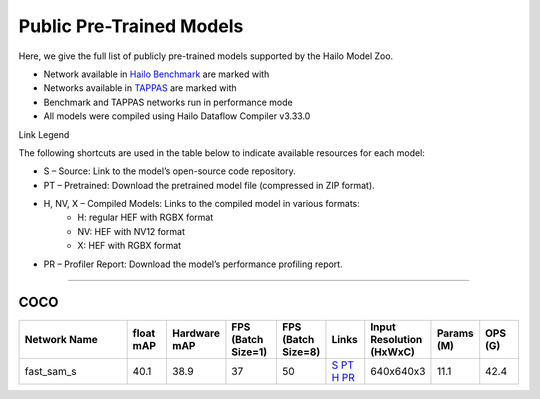 
Public Pre-Trained Models
=========================

.. |rocket| image:: ../../images/rocket.png
  :width: 18

.. |star| image:: ../../images/star.png
  :width: 18

Here, we give the full list of publicly pre-trained models supported by the Hailo Model Zoo.

* Network available in `Hailo Benchmark <https://hailo.ai/products/ai-accelerators/hailo-8l-ai-accelerator-for-ai-light-applications/#hailo8l-benchmarks/>`_ are marked with |rocket|
* Networks available in `TAPPAS <https://github.com/hailo-ai/tappas>`_ are marked with |star|
* Benchmark and TAPPAS  networks run in performance mode
* All models were compiled using Hailo Dataflow Compiler v3.33.0

Link Legend

The following shortcuts are used in the table below to indicate available resources for each model:

* S – Source: Link to the model’s open-source code repository.
* PT – Pretrained: Download the pretrained model file (compressed in ZIP format).
* H, NV, X – Compiled Models: Links to the compiled model in various formats:
            * H: regular HEF with RGBX format
            * NV: HEF with NV12 format
            * X: HEF with RGBX format

* PR – Profiler Report: Download the model’s performance profiling report.



.. _zero-shot instance segmentation:

-------------------------------

COCO
^^^^

.. list-table::
   :widths: 31 9 7 11 9 8 8 8 9
   :header-rows: 1

   * - Network Name
     - float mAP
     - Hardware mAP
     - FPS (Batch Size=1)
     - FPS (Batch Size=8)
     - Links
     - Input Resolution (HxWxC)
     - Params (M)
     - OPS (G)    
   * - fast_sam_s   
     - 40.1
     - 38.9
     - 37
     - 50
     - `S <https://github.com/CASIA-IVA-Lab/FastSAM>`_ `PT <https://hailo-model-zoo.s3.eu-west-2.amazonaws.com/SegmentAnything/coco/fast_sam/fast_sam_s/pretrained/2023-03-06/fast_sam_s.zip>`_ `H <https://hailo-model-zoo.s3.eu-west-2.amazonaws.com/ModelZoo/Compiled/v2.17.0/hailo8l/fast_sam_s.hef>`_ `PR <https://hailo-model-zoo.s3.eu-west-2.amazonaws.com/ModelZoo/Compiled/v2.17.0/hailo8l/fast_sam_s_profiler_results_compiled.html>`_
     - 640x640x3
     - 11.1
     - 42.4
